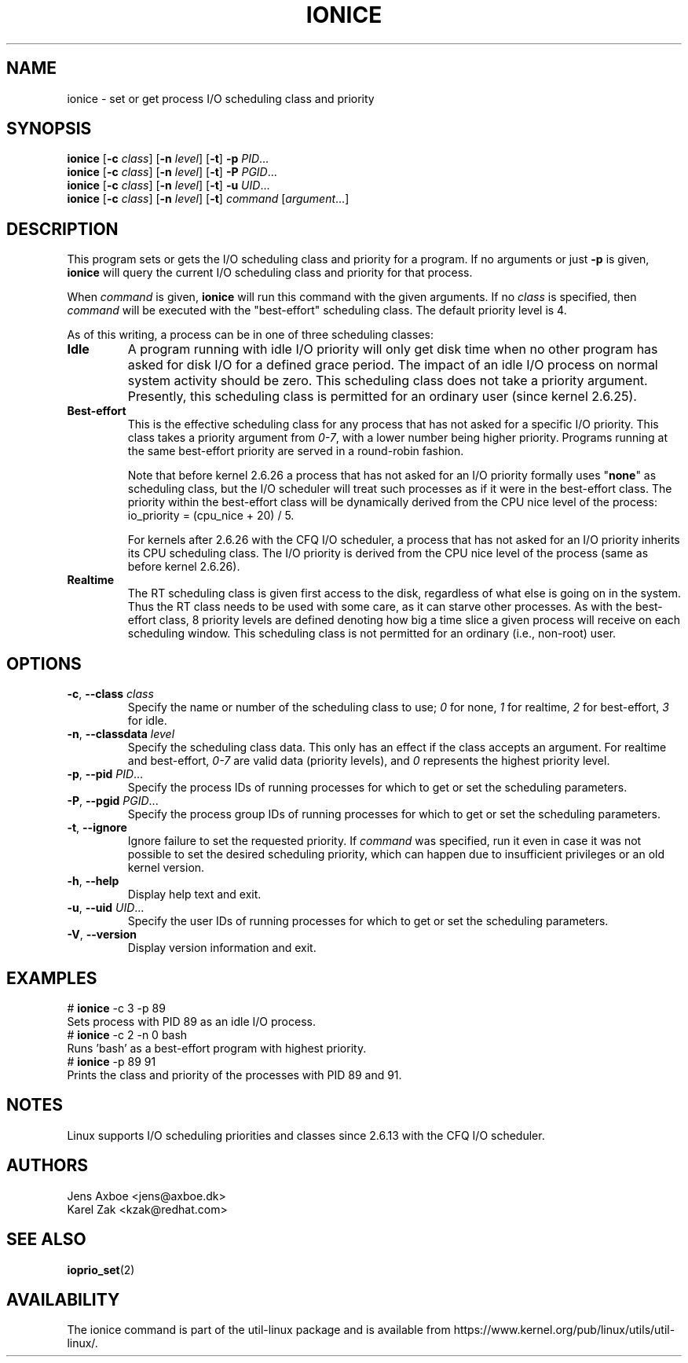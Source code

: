 .TH IONICE 1 "July 2011" "util-linux" "User Commands"
.SH NAME
ionice \- set or get process I/O scheduling class and priority
.SH SYNOPSIS
.B ionice
.RB [ \-c
.IR class ]
.RB [ \-n
.IR level ]
.RB [ \-t ]
.B \-p
.IR PID ...
.br
.B ionice
.RB [ \-c
.IR class ]
.RB [ \-n
.IR level ]
.RB [ \-t ]
.B \-P
.IR PGID ...
.br
.B ionice
.RB [ \-c
.IR class ]
.RB [ \-n
.IR level ]
.RB [ \-t ]
.B \-u
.IR UID ...
.br
.B ionice
.RB [ \-c
.IR class ]
.RB [ \-n
.IR level ]
.RB [ \-t ]
.IR "command " [ argument ...]
.SH DESCRIPTION
This program sets or gets the I/O scheduling class and priority for a program.
If no arguments or just \fB\-p\fR is given, \fBionice\fR will query the current
I/O scheduling class and priority for that process.

When \fIcommand\fR is given,
.B ionice
will run this command with the given arguments.
If no \fIclass\fR is specified, then
.I command
will be executed with the "best-effort" scheduling class.  The default
priority level is 4.

As of this writing, a process can be in one of three scheduling classes:
.IP "\fBIdle\fP"
A program running with idle I/O priority will only get disk time when no other
program has asked for disk I/O for a defined grace period.  The impact of an
idle I/O process on normal system activity should be zero.  This scheduling
class does not take a priority argument.  Presently, this scheduling class
is permitted for an ordinary user (since kernel 2.6.25).
.IP "\fBBest-effort\fP"
This is the effective scheduling class for any process that has not asked for
a specific I/O priority.
This class takes a priority argument from \fI0-7\fR, with a lower
number being higher priority.  Programs running at the same best-effort
priority are served in a round-robin fashion.

Note that before kernel 2.6.26 a process that has not asked for an I/O priority
formally uses "\fBnone\fP" as scheduling class, but the I/O scheduler will treat
such processes as if it were in the best-effort class.  The priority within the
best-effort class will be dynamically derived from the CPU nice level of the
process: io_priority = (cpu_nice + 20) / 5.

For kernels after 2.6.26 with the CFQ I/O scheduler, a process that has not asked
for an I/O priority inherits its CPU scheduling class.  The I/O priority is derived
from the CPU nice level of the process (same as before kernel 2.6.26).

.IP "\fBRealtime\fP"
The RT scheduling class is given first access to the disk, regardless of
what else is going on in the system.  Thus the RT class needs to be used with
some care, as it can starve other processes.  As with the best-effort class,
8 priority levels are defined denoting how big a time slice a given process
will receive on each scheduling window.  This scheduling class is not
permitted for an ordinary (i.e., non-root) user.
.SH OPTIONS
.TP
.BR \-c , " \-\-class " \fIclass\fR
Specify the name or number of the scheduling class to use; \fI0\fR for none,
\fI1\fR for realtime, \fI2\fR for best-effort, \fI3\fR for idle.
.TP
.BR \-n , " \-\-classdata " \fIlevel\fR
Specify the scheduling class data.  This only has an effect if the class
accepts an argument.  For realtime and best-effort, \fI0-7\fR are valid data
(priority levels), and \fI0\fR represents the highest priority level.
.TP
.BR \-p , " \-\-pid " \fIPID\fR...
Specify the process IDs of running processes for which to get or set the
scheduling parameters.
.TP
.BR \-P , " \-\-pgid " \fIPGID\fR...
Specify the process group IDs of running processes for which to get or set the
scheduling parameters.
.TP
.BR \-t , " \-\-ignore"
Ignore failure to set the requested priority.  If \fIcommand\fR was specified,
run it even in case it was not possible to set the desired scheduling priority,
which can happen due to insufficient privileges or an old kernel version.
.TP
.BR \-h , " \-\-help"
Display help text and exit.
.TP
.BR \-u , " \-\-uid " \fIUID\fR...
Specify the user IDs of running processes for which to get or set the
scheduling parameters.
.TP
.BR \-V , " \-\-version"
Display version information and exit.
.SH EXAMPLES
.LP
.TP 7
# \fBionice\fP -c 3 -p 89
.TP 7
Sets process with PID 89 as an idle I/O process.
.TP 7
# \fBionice\fP -c 2 -n 0 bash
.TP 7
Runs 'bash' as a best-effort program with highest priority.
.TP 7
# \fBionice\fP -p 89 91
.TP 7
Prints the class and priority of the processes with PID 89 and 91.
.SH NOTES
Linux supports I/O scheduling priorities and classes since 2.6.13 with the CFQ
I/O scheduler.
.SH AUTHORS
.nf
Jens Axboe <jens@axboe.dk>
Karel Zak <kzak@redhat.com>
.fi
.SH SEE ALSO
.BR ioprio_set (2)
.SH AVAILABILITY
The ionice command is part of the util-linux package and is available from
https://www.kernel.org/pub/linux/utils/util-linux/.
